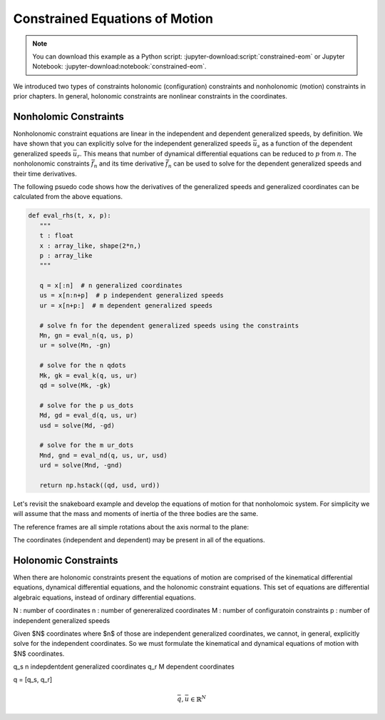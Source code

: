 ===============================
Constrained Equations of Motion
===============================

.. note::

   You can download this example as a Python script:
   :jupyter-download:script:`constrained-eom` or Jupyter Notebook:
   :jupyter-download:notebook:`constrained-eom`.

.. jupyter-execute::

   import numpy as np
   import sympy as sm
   import sympy.physics.mechanics as me
   me.init_vprinting(use_latex='mathjax')

We introduced two types of constraints holonomic (configuration) constraints
and nonholonomic (motion) constraints in prior chapters. In general, holonomic
constraints are nonlinear constraints in the coordinates.

Nonholomic Constraints
======================

Nonholonomic constraint equations are linear in the independent and dependent
generalized speeds, by definition. We have shown that you can explicitly solve
for the independent generalized speeds :math:`\bar{u}_s` as a function of the
dependent generalized speeds :math:`\bar{u}_r`. This means that number of
dynamical differential equations can be reduced to :math:`p` from :math:`n`.
The nonholonomic constraints :math:`\bar{f}_n` and its time derivative
:math:`\dot{\bar{f}}_n` can be used to solve for the dependent generalized
speeds and their time derivatives.

.. math::
   :label: eq-nonholonomic-eom

   \bar{f}_d(\dot{\bar{u}}_s, \bar{u}, \bar{q}, t) = \mathbf{M}_d\dot{\bar{u}}_s + \bar{g}_d = 0 \\
   \bar{f}_k(\dot{\bar{q}}, \bar{u}, \bar{q}, t) = \mathbf{M}_k\dot{\bar{q}} + \bar{g}_k  = 0 \\
   \bar{f}_n(\bar{u}_s, \bar{u}_r, \bar{q}, t) = \mathbf{M}_n\bar{u}_r + \bar{g}_n = 0 \\
   \dot{\bar{f}}_n(\dot{\bar{u}}_s, \dot{\bar{u}}_r, \bar{u}_s, \bar{u}_r, \bar{q}, t) = \mathbf{M}_{nd}\dot{\bar{u}}_r + \bar{g}_{nd}= 0

.. math::
   :label: eq-nonholonomic-steps

   \bar{u} = [\bar{u}_s \ \bar{u}_r] \\
   \bar{u}_r = -\mathbf{M}_n^{-1}(\bar{q}, t)\bar{g}_n(\bar{u}_s, \bar{q}, t) \\
   \dot{\bar{q}} = -\mathbf{M}_k^{-1}(\bar{q}, t)\bar{g}_k(\bar{u}, \bar{q}, t) \\
   \dot{\bar{u}}_s = -\mathbf{M}_d(\bar{q}, t) \bar{g}_d(\bar{u}, \bar{q}, t) \\
   \dot{\bar{u}}_r = -\mathbf{M}_{nd}^{-1}(\dot{\bar{u}}_s, \bar{q}, t) \bar{g}_{nd}(\bar{u}, \bar{q}, t)

The following psuedo code shows how the derivatives of the generalized speeds
and generalized coordinates can be calculated from the above equations.

.. code:: python

   def eval_rhs(t, x, p):
      """
      t : float
      x : array_like, shape(2*n,)
      p : array_like
      """

      q = x[:n]  # n generalized coordinates
      us = x[n:n+p]  # p independent generalized speeds
      ur = x[n+p:]  # m dependent generalized speeds

      # solve fn for the dependent generalized speeds using the constraints
      Mn, gn = eval_n(q, us, p)
      ur = solve(Mn, -gn)

      # solve for the n qdots
      Mk, gk = eval_k(q, us, ur)
      qd = solve(Mk, -gk)

      # solve for the p us_dots
      Md, gd = eval_d(q, us, ur)
      usd = solve(Md, -gd)

      # solve for the m ur_dots
      Mnd, gnd = eval_nd(q, us, ur, usd)
      urd = solve(Mnd, -gnd)

      return np.hstack((qd, usd, urd))

Let's revisit the snakeboard example and develop the equations of motion for
that nonholomoic system. For simplicity we will assume that the mass and
moments of inertia of the three bodies are the same.

.. jupyter-execute::

   q1, q2, q3, q4, q5 = me.dynamicsymbols('q1, q2, q3, q4, q5')
   u1, u2, u3, u4, u5 = me.dynamicsymbols('u1, u2, u3, u4, u5')
   l, I, m = sm.symbols('l, I, m')
   t = me.dynamicsymbols._t

   p = sm.Matrix([l, I, m])
   q = sm.Matrix([q1, q2, q3, q4, q5])  # coordinates
   us = sm.Matrix([u3, u4, u5])  # independent
   ur = sm.Matrix([u1, u2])  # dependent
   u = us.col_join(ur)

   p, q, us, ur, u

.. jupyter-execute::

   qd = q.diff()
   ud = u.diff(t)
   usd = us.diff(t)
   urd = ur.diff(t)

   qd_zero = {qdi: 0 for qdi in qd}
   ur_zero = {ui: 0 for ui in ur}
   us_zero = {ui: 0 for ui in us}
   usd_zero = {udi: 0 for udi in usd}
   urd_zero = {udi: 0 for udi in urd}

The reference frames are all simple rotations about the axis normal to the
plane:

.. jupyter-execute::

   N = me.ReferenceFrame('N')
   A = me.ReferenceFrame('A')
   B = me.ReferenceFrame('B')
   C = me.ReferenceFrame('C')

   A.orient_axis(N, q3, N.z)
   B.orient_axis(A, q4, A.z)
   C.orient_axis(A, q5, A.z)

   A.ang_vel_in(N)
   B.ang_vel_in(N)
   C.ang_vel_in(N)

   O = me.Point('O')
   Ao = me.Point('A_o')
   Bo = me.Point('B_o')
   Co = me.Point('C_o')

   Ao.set_pos(O, q1*N.x + q2*N.y)
   Bo.set_pos(Ao, l/2*A.x)
   Co.set_pos(Ao, -l/2*A.x)

   O.set_vel(N, 0)
   Ao.vel(N)
   Bo.v2pt_theory(Ao, N, A)
   Co.v2pt_theory(Ao, N, A)

The coordinates (independent and dependent) may be present in all of the
equations.

.. jupyter-execute::

   # n=5 kinematical differential equations
   fk = sm.Matrix([
      u1 - q1.diff(t),
      u2 - q2.diff(t),
      u3 - l*q3.diff(t)/2,
      u4 - q4.diff(t),
      u5 - q5.diff(t),
   ])
   # kinematical differential equation linear coefficients
   Mk = fk.jacobian(qd)
   gk = fk.xreplace(qd_zero)
   eval_k = sm.lambdify((q, u, p), (Mk, gk))

.. jupyter-execute::

   # solve the kinematical differential equations symbollically for substitution
   qd_sol = Mk.LUsolve(-gk)
   qd_repl = dict(zip(qd, qd_sol))
   qd_repl

.. jupyter-execute::

   fn = sm.Matrix([Bo.vel(N).dot(B.y),
                   Co.vel(N).dot(C.y)])
   fn

.. jupyter-execute::

   fn = fn.xreplace(qd_repl)
   fn

.. jupyter-execute::

   # nonholonomic constraints linear coefficients
   Mn = fn.jacobian(ur)
   gn = fn.xreplace(ur_zero)
   Mn, gn

.. jupyter-execute::

   eval_n = sm.lambdify((us, q, p), (Mn, gn))

.. jupyter-execute::

   # solve the nonholonomic constraints for the dependent generalized speeds ur
   ur_sol = Mn.LUsolve(-gn)
   ur_repl = dict(zip(ur, ur_sol))

.. jupyter-execute::

   N_w_A = A.ang_vel_in(N).xreplace(qd_repl).xreplace(ur_repl)
   N_w_B = B.ang_vel_in(N).xreplace(qd_repl).xreplace(ur_repl)
   N_w_C = C.ang_vel_in(N).xreplace(qd_repl).xreplace(ur_repl)
   N_v_Ao = Ao.vel(N).xreplace(qd_repl).xreplace(ur_repl)
   N_v_Bo = Bo.vel(N).xreplace(qd_repl).xreplace(ur_repl)
   N_v_Co = Co.vel(N).xreplace(qd_repl).xreplace(ur_repl)

.. jupyter-execute::

   vels = (N_w_A, N_w_B, N_w_C, N_v_Ao, N_v_Bo, N_v_Co)
   w_A, w_B, w_C, v_Ao, v_Bo, v_Co = me.partial_velocity(vels, us, N)

.. jupyter-execute::

   fnd = fn.diff(t).xreplace(qd_repl)
   Mnd = fnd.jacobian(urd)
   gnd = fnd.xreplace(urd_zero).xreplace(ur_repl)
   usd_dummy = sm.Matrix([sm.Dummy('u3d'), sm.Dummy('u4d'), sm.Dummy('u5d')])
   usd_dummy_repl = dict(zip(usd, usd_dummy))
   eval_nd = sm.lambdify((usd_dummy, u, q, p), (Mnd, gnd.xreplace(usd_dummy_repl)))
   urd_sol = Mnd.LUsolve(-gnd)
   urd_repl = dict(zip(urd, urd_sol))

   qdd_repl = {k.diff(t): v.diff(t) for k, v in qd_repl.items()}
   qdd_repl

.. jupyter-execute::

   Rs_Ao = -m*Ao.acc(N).xreplace(qdd_repl).xreplace(qd_repl).xreplace(urd_repl)
   Rs_Bo = -m*Bo.acc(N).xreplace(qdd_repl).xreplace(qd_repl).xreplace(urd_repl)
   Rs_Co = -m*Co.acc(N).xreplace(qdd_repl).xreplace(qd_repl).xreplace(urd_repl)

   me.find_dynamicsymbols(Rs_Bo, reference_frame=N)

.. jupyter-execute::

   I_A_Ao = me.inertia(A, 0, 0, I)
   I_B_Bo = me.inertia(B, 0, 0, I)
   I_C_Co = me.inertia(C, 0, 0, I)

.. jupyter-execute::

   Ts_A = -A.ang_acc_in(N).dot(I_A_Ao).xreplace(qdd_repl).xreplace(qd_repl).xreplace(urd_repl)
   Ts_B = -B.ang_acc_in(N).dot(I_B_Bo).xreplace(qdd_repl).xreplace(qd_repl).xreplace(urd_repl)
   Ts_C = -C.ang_acc_in(N).dot(I_C_Co).xreplace(qdd_repl).xreplace(qd_repl).xreplace(urd_repl)

.. jupyter-execute::

   F3s = (v_Ao[0].dot(Rs_Ao) + v_Bo[0].dot(Rs_Bo) + v_Co[0].dot(Rs_Co) +
          w_A[0].dot(Ts_A) + w_B[0].dot(Ts_B) + w_C[0].dot(Ts_C))
   F4s = (v_Ao[1].dot(Rs_Ao) + v_Bo[1].dot(Rs_Bo) + v_Co[1].dot(Rs_Co) +
          w_A[1].dot(Ts_A) + w_B[1].dot(Ts_B) + w_C[1].dot(Ts_C))
   F5s = (v_Ao[2].dot(Rs_Ao) + v_Bo[2].dot(Rs_Bo) + v_Co[2].dot(Rs_Co) +
          w_A[2].dot(Ts_A) + w_B[2].dot(Ts_B) + w_C[2].dot(Ts_C))

.. jupyter-execute::

   Frs = sm.Matrix([F3s, F4s, F5s])
   Md = Frs.jacobian(usd)
   gd = Frs.xreplace(usd_zero)

   me.find_dynamicsymbols(Frs)

.. jupyter-execute::

   Md

.. jupyter-execute::

   me.find_dynamicsymbols(Md)

.. jupyter-execute::

   me.find_dynamicsymbols(gd)

.. jupyter-execute::

   eval_d = sm.lambdify((q, us, p), (Md, gd))

.. jupyter-execute::

   def eval_rhs(t, x, p):
      # x = [q1, q2, q3, q4, q5, u3, u4, u5, u1, u2]
      q = x[:5]
      us = x[5:8]

      Mn, gn = eval_n(us, q, p)
      ur = np.linalg.solve(Mn, -gn.squeeze())

      u = np.hstack((us, ur))

      Mk, gk = eval_k(q, u, p)
      qd = np.linalg.solve(Mk, -gk.squeeze())

      Md, gd = eval_d(q, us, p)
      usd = np.linalg.solve(Md, -gd.squeeze())

      Mnd, gnd = eval_nd(usd, u, q, p)
      urd = np.linalg.solve(Mnd, -gnd.squeeze())

      return np.hstack((qd, usd, urd))

   print(eval_rhs(1.0, np.random.random(10), np.random.random(3)))

.. jupyter-execute::

   p_vals = np.array([
       0.3,  # l [m]
       0.1,  # I [kg*m^2]
       1.0,  # m [kg]
   ])

   q0 = np.array([
       0.0,  # q1 [m]
       0.0,  # q2 [m]
       0.0,  # q3 [rad]
       np.deg2rad(5.0),  # q4 [rad]
       -np.deg2rad(5.0),  # q5 [rad]
   ])

   us0 = np.array([
       0.01,  # u3 [m/s]
       0.01,  # u4 [rad/s]
       -0.01,  # u5 [rad/s]
   ])

   Mn_vals, gn_vals = eval_n(us0, q0, p_vals)
   ur0 = np.linalg.solve(Mn_vals, -gn_vals.squeeze())

   x0 = np.hstack((q0, us0, ur0))

   from scipy.integrate import solve_ivp

   t0, tf = 0.0, 50.0

   ts = np.linspace(t0, tf, num=1001)

   sol = solve_ivp(eval_rhs, (ts[0], ts[-1]), x0, args=(p_vals,), t_eval=ts)

.. jupyter-execute::

   import matplotlib.pyplot as plt

   fig, axes = plt.subplots(2, 1, sharex=True)

   axes[0].plot(sol.t, np.rad2deg(sol.y[:3]).T)
   axes[1].plot(sol.t, sol.y[3:5].T)

.. jupyter-execute::

   eval_fn = sm.lambdify((q, u, p), fn)

   con_violations = eval_fn(sol.y[:5], sol.y[5:], p_vals).squeeze()

   fig, ax = plt.subplots()
   ax.plot(sol.t, con_violations.T)

.. jupyter-execute::

   Cl, Cr, Bl, Br = sm.symbols('C_l, C_r, B_l, B_r', cls=me.Point)
   Cl.set_pos(Co, -l/4*C.y)
   Cr.set_pos(Co, l/4*C.y)
   Bl.set_pos(Bo, -l/4*B.y)
   Br.set_pos(Bo, l/4*B.y)

   coordinates = Cl.pos_from(O).to_matrix(N)
   for point in [Co, Cr, Co, Ao, Bo, Bl, Br]:
      coordinates = coordinates.row_join(point.pos_from(O).to_matrix(N))

   eval_point_coords = sm.lambdify((q, p), coordinates)
   eval_point_coords(q0, p_vals)

.. jupyter-execute::

   x, y, z = eval_point_coords(q0, p_vals)

   fig, ax = plt.subplots()

   line_prop = {
      'color': 'black',
      'marker': 'o',
      'markerfacecolor': 'blue',
      'markersize': 10,
   }

   lines, = ax.plot(x, y, **line_prop)
   ax.set_xlim((np.min(sol.y[0]) - 0.5, np.max(sol.y[0]) + 0.5))
   ax.set_ylim((np.min(sol.y[1]) - 0.5, np.max(sol.y[1]) + 0.5))

.. jupyter-execute::

   from matplotlib.animation import FuncAnimation

   def animate(i):
       x, y, z = eval_point_coords(sol.y.T[i, :5], p_vals)
       lines.set_data(x, y)

   ani = FuncAnimation(fig, animate, len(sol.t))

   from IPython.display import HTML

   HTML(ani.to_jshtml(fps=30))

Holonomic Constraints
=====================

When there are holonomic constraints present the equations of motion are
comprised of the kinematical differential equations, dynamical differential
equations, and the holonomic constraint equations. This set of equations are
differential algebraic equations, instead of ordinary differential equations.

N : number of coordinates
n : number of genereralized coordinates
M : number of configuratoin constraints
p : number of independent generalized speeds

Given $N$ coordinates where $n$ of those are independent generalized
coordinates, we cannot, in general, explicitly solve for the independent
coordinates. So we must formulate the kinematical and dynamical equations of
motion with $N$ coordinates.

q_s n indepdentdent generalized coordinates
q_r M dependent coordinates

q = [q_s, q_r]

.. math::

   \bar{q}, \bar{u} \in \mathbb{R}^N

.. math::
   :label: eq-holonomic-constrained-eom

   \bar{f}_d(\dot{\bar{u}}, \bar{u}, \bar{q}, t)  = 0 \\
   \bar{f}_k(\dot{\bar{q}}, \bar{u}, \bar{q}, t)  = 0 \\
   \bar{f}_h(\bar{q}, t) = 0


.. jupyter-execute::

   q1, q2, q3 = me.dynamicsymbols('q1, q2, q3')
   u1, u2, u3 = me.dynamicsymbols('u1, u2, u3')
   la, lb, lc, ln = sm.symbols('l_a, l_b, l_c, l_n')
   m, g = sm.symbols('m, g')

   N = me.ReferenceFrame('N')
   A = me.ReferenceFrame('A')
   B = me.ReferenceFrame('B')
   C = me.ReferenceFrame('C')

   A.orient_axis(N, q1, N.z)
   B.orient_axis(A, q2, A.z)
   C.orient_axis(B, q3, B.z)

   P1 = me.Point('P1')
   P2 = me.Point('P2')
   P3 = me.Point('P3')
   P4 = me.Point('P4')

   P2.set_pos(P1, la*A.x)
   P3.set_pos(P2, lb*B.x)
   P4.set_pos(P3, lc*C.x)

   P4.pos_from(P1)
   r_P1_P4 = ln*N.x
   loop = P4.pos_from(P1) - r_P1_P4
   fh = sm.Matrix([loop.dot(N.x), loop.dot(N.y)])

.. jupyter-execute::

   t = me.dynamicsymbols._t
   qd_repl = {q1.diff(t): u1, q2.diff(t): u2, q3.diff(t): u3}
   fhd = fh.diff(t).xreplace(qd_repl)
   me.find_dynamicsymbols(fhd)

.. jupyter-execute::

   res = sm.solve(fhd, u2, u3)
   #{k: sm.trigsimp(v) for k, v in res.items()}

.. jupyter-execute::

   fhdd = fhd.diff(t).xreplace(qd_repl)
   me.find_dynamicsymbols(fhdd)

.. jupyter-execute::

   A.set_ang_vel(N, u1*N.z)
   B.set_ang_vel(A, res[u2]*A.z)
   C.set_ang_vel(B, res[u3]*B.z)

   P1.set_vel(N, 0)
   P2.v2pt_theory(P1, N, A)
   P3.v2pt_theory(P2, N, B)
   P4.v2pt_theory(P3, N, C)

   R_P2 = -m*g*N.y
   R_P3 = -m*g*N.y
   R_P4 = -m*g*N.y

   Fr = sm.Matrix([
       P2.vel(N).diff(u1, N).dot(R_P2) +
       P3.vel(N).diff(u1, N).dot(R_P3) +
       P4.vel(N).diff(u1, N).dot(R_P4),
   ])

   me.find_dynamicsymbols(Fr)

.. jupyter-execute::

   me.find_dynamicsymbols(P2.acc(N).to_matrix(N))

.. jupyter-execute::

   me.find_dynamicsymbols(P3.acc(N).to_matrix(N))

.. jupyter-execute::

   me.find_dynamicsymbols(P4.acc(N).to_matrix(N))

.. jupyter-execute::

   Rs_P2 = -m*P2.acc(N)
   Rs_P3 = -m*P3.acc(N).xreplace(qd_repl).xreplace(res)
   Rs_P4 = -m*P4.acc(N).xreplace(qd_repl).xreplace(res)

   Frs = sm.Matrix([
       P2.vel(N).diff(u1, N).dot(Rs_P2) +
       P3.vel(N).diff(u1, N).dot(Rs_P3) +
       P4.vel(N).diff(u1, N).dot(Rs_P4),
   ])
   me.find_dynamicsymbols(Frs)

.. jupyter-execute::

   q = sm.Matrix([q1, q2, q3])
   u = sm.Matrix([u1])
   p = sm.Matrix([la, lb, lc, ln, m, g])

.. jupyter-execute::

   Md = Frs.jacobian([u1.diff()])
   gd = Frs.xreplace({u1.diff(): 0}) + Fr

.. jupyter-execute::

   eval_Mdgd = sm.lambdify((q, u, p), (Md, gd))
   eval_fh = sm.lambdify((q, p), fh)

.. jupyter-execute::

   import numpy as np

   p_vals = np.array([
       0.8,
       2.0,
       1.0,
       2.0,
       1.0,
       9.81,
   ])

   q1_val = np.deg2rad(10.0)

   from scipy.optimize import fsolve

   eval_fh_fsolve = lambda x, q1, p: np.squeeze(eval_fh(np.hstack((q1, x)), p))

   q2_val, q3_val = fsolve(eval_fh_fsolve, np.deg2rad([-6.0, 150]), args=(q1_val, p_vals))

   q_vals = np.array([q1_val, q2_val, q3_val])
   np.rad2deg(q_vals)

.. jupyter-execute::

   eval_u2u3 = sm.lambdify((q, u, p), (res[u2], res[u3]))
   eval_u2u3(q_vals, [1.0], p_vals)

.. jupyter-execute::


   def eval_rhs(t, x, p):

       q1, q2, q3, u1 = x

       q1d = u1

       u2, u3 = eval_u2u3([q1, q2, q3], [u1], p)

       q2d = u2
       q3d = u3

       Md, gd = eval_Mdgd([q1, q2, q3], [u1], p)

       u1d = -Md[0]/gd[0]

       return np.array([q1d, q2d, q3d, u1d[0]])

.. jupyter-execute::

   x0 = np.hstack((q_vals, 0.1))

   eval_rhs(0.0, x0, p_vals)

.. jupyter-execute::

   from scipy.integrate import solve_ivp

   sol = solve_ivp(eval_rhs, (0.0, 5.0), x0, args=(p_vals,))

   q1_traj, q2_traj, q3_traj, u1_traj = sol.y

   constraint_violation = eval_fh((q1_traj, q2_traj, q3_traj), p_vals)

.. jupyter-execute::

   import matplotlib.pyplot as plt
   plt.plot(sol.t, sol.y.T)
   plt.legend(['q1', 'q2', 'q3', 'u1'])

.. jupyter-execute::

   plt.plot(sol.t, np.squeeze(constraint_violation).T)
